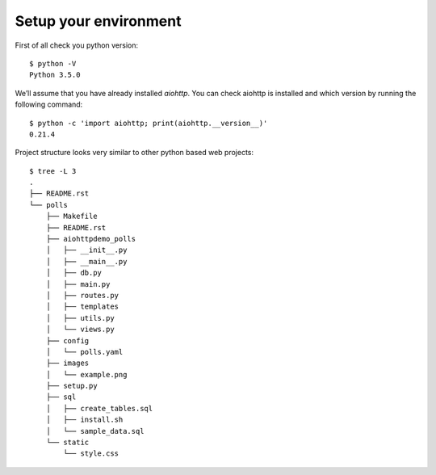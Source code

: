 .. _tutorial-setup:

Setup your environment
======================

First of all check you python version: ::

 $ python -V
 Python 3.5.0


We’ll assume that you have already installed `aiohttp`. You can check aiohttp is installed and which version by running the following command: ::

 $ python -c 'import aiohttp; print(aiohttp.__version__)'
 0.21.4

Project structure looks very similar to other python based web projects: ::

    $ tree -L 3
    .
    ├── README.rst
    └── polls
        ├── Makefile
        ├── README.rst
        ├── aiohttpdemo_polls
        │   ├── __init__.py
        │   ├── __main__.py
        │   ├── db.py
        │   ├── main.py
        │   ├── routes.py
        │   ├── templates
        │   ├── utils.py
        │   └── views.py
        ├── config
        │   └── polls.yaml
        ├── images
        │   └── example.png
        ├── setup.py
        ├── sql
        │   ├── create_tables.sql
        │   ├── install.sh
        │   └── sample_data.sql
        └── static
            └── style.css

